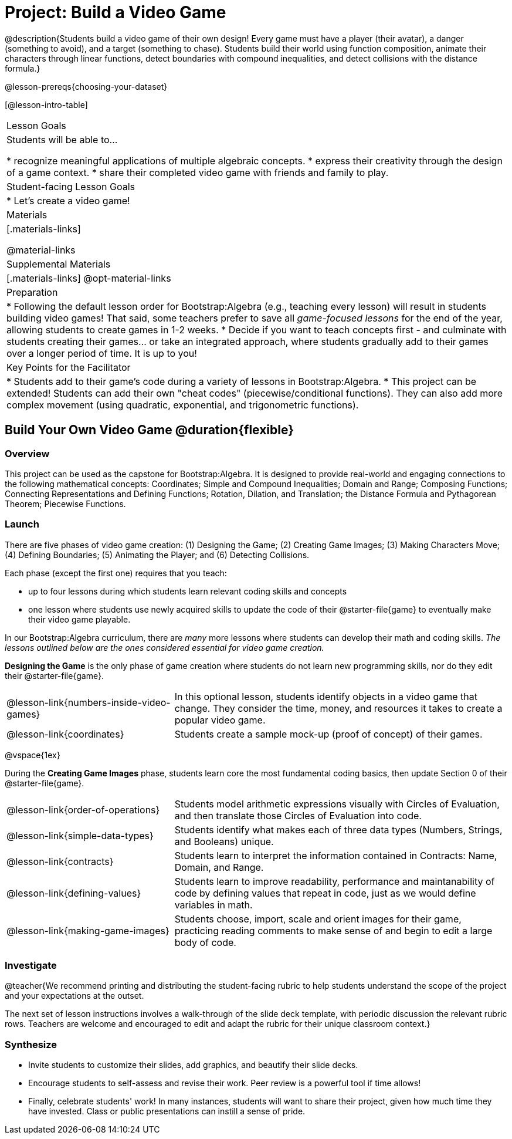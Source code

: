 = Project: Build a Video Game

@description{Students build a video game of their own design! Every game must have a player (their avatar), a danger (something to avoid), and a target (something to chase). Students build their world using function composition, animate their characters through linear functions, detect boundaries with compound inequalities, and detect collisions with the distance formula.}

@lesson-prereqs{choosing-your-dataset}

[@lesson-intro-table]
|===
| Lesson Goals
| Students will be able to...

* recognize meaningful applications of multiple algebraic concepts.
* express their creativity through the design of a game context.
* share their completed video game with friends and family to play.

| Student-facing Lesson Goals
|

* Let's create a video game!

| Materials
|[.materials-links]

@material-links

| Supplemental Materials
|[.materials-links]
@opt-material-links


| Preparation
|
* Following the default lesson order for Bootstrap:Algebra (e.g., teaching every lesson) will result in students building video games! That said, some teachers prefer to save all _game-focused lessons_ for the end of the year, allowing students to create games in 1-2 weeks.
* Decide if you want to teach concepts first - and culminate with students creating their games... or take an integrated approach, where students gradually add to their games over a longer period of time. It is up to you!

| Key Points for the Facilitator
|
* Students add to their game's code during a variety of lessons in Bootstrap:Algebra.
* This project can be extended! Students can add their own "cheat codes" (piecewise/conditional functions). They can also add more complex movement (using quadratic, exponential, and trigonometric functions).

|===

== Build Your Own Video Game  @duration{flexible}

=== Overview

This project can be used as the capstone for Bootstrap:Algebra. It is designed to provide real-world and engaging connections to the following mathematical concepts: Coordinates; Simple and Compound Inequalities; Domain and Range; Composing Functions; Connecting Representations and Defining Functions;
Rotation, Dilation, and Translation; the Distance Formula and Pythagorean Theorem; Piecewise Functions.

=== Launch

There are five phases of video game creation: (1)
Designing the Game; (2) Creating Game Images; (3)
Making Characters Move; (4) Defining Boundaries; (5) Animating the Player; and (6) Detecting Collisions.

Each phase (except the first one) requires that you teach:

- up to four lessons during which students learn relevant coding skills and concepts
- one lesson where students use newly acquired skills to update the code of their @starter-file{game} to eventually make their video game playable.

In our Bootstrap:Algebra curriculum, there are _many_ more lessons where students can develop their math and coding skills. _The lessons outlined below are the ones considered essential for video game creation._

*Designing the Game* is the only phase of game creation where students do not learn new programming skills, nor do they edit their @starter-file{game}.

[cols="1, 2", stripes="none"]
|===

| @lesson-link{numbers-inside-video-games}
| In this optional lesson, students identify objects in a video game that change. They consider the time, money, and resources it takes to create a popular video game.

| @lesson-link{coordinates}
| Students create a sample mock-up (proof of concept) of their games.

|===

@vspace{1ex}

During the *Creating Game Images* phase, students learn core the most fundamental coding basics, then update Section 0 of their @starter-file{game}.

[cols="1, 2", stripes="none"]
|===

| @lesson-link{order-of-operations}
| Students model arithmetic expressions visually with Circles of Evaluation, and then translate those Circles of Evaluation into code.

| @lesson-link{simple-data-types}
| Students identify what makes each of three data types (Numbers, Strings, and Booleans) unique.

| @lesson-link{contracts}
| Students learn to interpret the information contained in Contracts: Name, Domain, and Range.

| @lesson-link{defining-values}
| Students learn to improve readability, performance and maintanability of code by defining values that repeat in code, just as we would define variables in math.

| @lesson-link{making-game-images}
| Students choose, import, scale and orient images for their game, practicing reading comments to make sense of and begin to edit a large body of code.

|===



=== Investigate

@teacher{We recommend printing and distributing the student-facing rubric to help students understand the scope of the project and your expectations at the outset.

The next set of lesson instructions involves a walk-through of the slide deck template, with periodic discussion the relevant rubric rows. Teachers are welcome and encouraged to edit and adapt the rubric for their unique classroom context.}


=== Synthesize

* Invite students to customize their slides, add graphics, and beautify their slide decks.

* Encourage students to self-assess and revise their work. Peer review is a powerful tool if time allows!

* Finally, celebrate students' work! In many instances, students will want to share their project, given how much time they have invested. Class or public presentations can instill a sense of pride.












